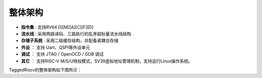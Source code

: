 .. role:: raw-html-m2r(raw)
   :format: html

整体架构
==========

- **指令集** : 支持RV64 [I][M][A][C][F][D]
- **流水线** : 采用两路译码、三路执行的乱序超标量流水线结构
- **存储子系统** : 采用二级缓存结构，并配备紧耦合存储
- **外设** ： 支持 Uart、QSPI等外设单元
- **调试** ： 支持 JTAG / OpenOCD / GDB 调试
- **其它** ： 支持RISC-V M/S/U特权模式，SV39虚拟地址管理机制，支持运行Linux操作系统。

TaggedRiscv的整体架构如下图所示：


